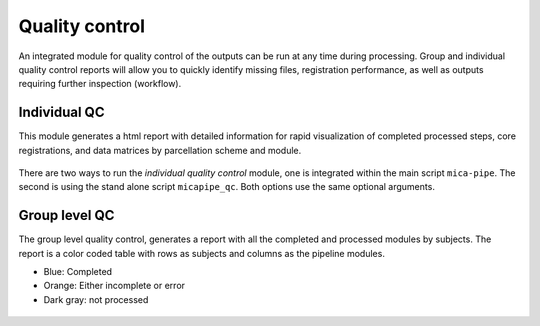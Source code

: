 .. _qc:

.. title:: Quality control report

Quality control
============================================================
An integrated module for quality control of the outputs can be run at any time during processing.
Group and individual quality control reports will allow you to quickly identify missing files, registration performance, as well as outputs requiring further inspection (workflow).


Individual QC
--------------------------------------------------------

This module generates a html report with detailed information for rapid visualization of completed processed steps, core registrations, and data matrices by parcellation scheme and module.

.. figure:: qc_subj.png
   :scale: 40 %

There are two ways to run the *individual quality control* module, one is integrated within the main script ``mica-pipe``. The second is using the stand alone script ``micapipe_qc``. Both options use the same optional arguments.

.. tabs::

    .. tab:: mica-pipe

        .. code-block:: bash
           :linenos:
           :emphasize-lines: 2

           mica-pipe -sub <subject_id> -out <outputDirectory> -bids <BIDS-directory> \
           -QC_subj

        **Optional arguments:**

        -tracts      ``<num>`` Number of streamlines used when computing the tractogram
                     (default is *40M*, where 'M' stands for millions, same as *40000000*).
                     If you used a different number of streamlines you should use this flag for the QC.
        -ses         Specify the session name with this flag (default: processing is performed as a single session).

    .. tab:: micapipe_qc

        .. code-block:: bash
           :linenos:
           :emphasize-lines: 2

           micapipe_qc -sub <subject_id> -out <outputDirectory> -bids <BIDS-directory> \
           -QC_subj

        **Optional arguments:**

        -tracts      ``<num>`` Number of streamlines used when computing the tractogram
                     (default is *40M*, where 'M' stands for millions, same as *40000000*).
                     If you used a different number of streamlines you should use this flag for the QC.
        -ses         Specify the session name with this flag (default: processing is performed as a single session).

    .. tab:: Output

        Directories created or populated by **-QC_subj**:

        .. parsed-literal::

            - <outputDirectory>/micapipe/<sub>/QC
            - <outputDirectory>/micapipe/<sub>/QC/QC_png

        **Main output:** ``<outputDirectory>/micapipe/<sub>/QC/<sub>_micapipe_qc.html``

        The subject QC html report contains different tabs, one per module. Under each tab you can find:
          - Main inputs and outputs of each module.
          - Main parameters of the processing steps (obtained from the json files)
          - Volume visualization of the main outputs.
          - Visualization of the main registrations.
          - Different surfaces generated by the pipeline
          - Parcellation plotted on surface
          - Structural connectomes
          - Functional connectomes
          - Geodesic distance matrices
          - Microstructural Intensity profiles and connectomes
          - 14 MPC profiles plotted on native surface

        .. figure:: qc_subj_html.png
          :height: 420
          :width: 760

Group level QC
--------------------------------------------------------

The group level quality control, generates a report with all the completed and processed modules by subjects. The report is a color coded table with rows as subjects and columns as the pipeline modules.

- Blue: Completed
- Orange: Either incomplete or error
- Dark gray: not processed

.. figure:: qc_group.png
   :scale: 60 %

.. tabs::

    .. tab:: Usage

        .. code-block:: bash
           :linenos:

           mica-pipe -out <outputDirectory> -QC

    .. tab:: Output

        **Main output:** ``<outputDirectory>/micapipe/micapipe_progress.html``
